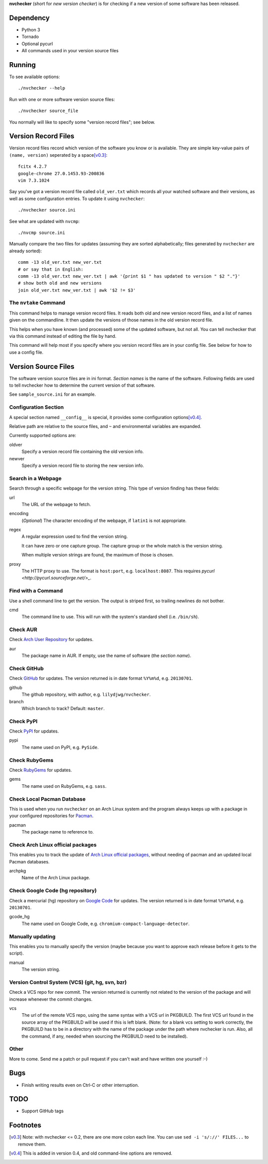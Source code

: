 **nvchecker** (short for *new version checker*) is for checking if a new version of some software has been released.

Dependency
==========
- Python 3
- Tornado
- Optional pycurl
- All commands used in your version source files

Running
=======
To see available options::

  ./nvchecker --help

Run with one or more software version source files::

  ./nvchecker source_file

You normally will like to specify some "version record files"; see below.

Version Record Files
====================
Version record files record which version of the software you know or is available. They are simple key-value pairs of ``(name, version)`` seperated by a space\ [v0.3]_::

  fcitx 4.2.7
  google-chrome 27.0.1453.93-200836
  vim 7.3.1024

Say you've got a version record file called ``old_ver.txt`` which records all your watched software and their versions, as well as some configuration entries. To update it using ``nvchecker``::

  ./nvchecker source.ini

See what are updated with ``nvcmp``::

  ./nvcmp source.ini

Manually compare the two files for updates (assuming they are sorted alphabetically; files generated by ``nvchecker`` are already sorted)::

  comm -13 old_ver.txt new_ver.txt
  # or say that in English:
  comm -13 old_ver.txt new_ver.txt | awk '{print $1 " has updated to version " $2 "."}'
  # show both old and new versions
  join old_ver.txt new_ver.txt | awk '$2 != $3'

The ``nvtake`` Command
----------------------
This command helps to manage version record files. It reads both old and new version record files, and a list of names given on the commandline. It then update the versions of those names in the old version record file.

This helps when you have known (and processed) some of the updated software, but not all. You can tell nvchecker that via this command instead of editing the file by hand.

This command will help most if you specify where you version record files are in your config file. See below for how to use a config file.

Version Source Files
====================
The software version source files are in ini format. *Section names* is the name of the software. Following fields are used to tell nvchecker how to determine the current version of that software.

See ``sample_source.ini`` for an example.

Configuration Section
---------------------
A special section named ``__config__`` is special, it provides some configuration options\ [v0.4]_.

Relative path are relative to the source files, and ``~`` and environmental variables are expanded.

Currently supported options are:

oldver
  Specify a version record file containing the old version info.

newver
  Specify a version record file to storing the new version info.

Search in a Webpage
-------------------
Search through a specific webpage for the version string. This type of version finding has these fields:

url
  The URL of the webpage to fetch.

encoding
  (*Optional*) The character encoding of the webpage, if ``latin1`` is not appropriate.

regex
  A regular expression used to find the version string.

  It can have zero or one capture group. The capture group or the whole match is the version string.

  When multiple version strings are found, the maximum of those is chosen.

proxy
  The HTTP proxy to use. The format is ``host:port``, e.g. ``localhost:8087``. This requires `pycurl <http://pycurl.sourceforge.net/>_`.

Find with a Command
-------------------
Use a shell command line to get the version. The output is striped first, so trailing newlines do not bother.

cmd
  The command line to use. This will run with the system's standard shell (i.e. ``/bin/sh``).

Check AUR
---------
Check `Arch User Repository <https://aur.archlinux.org/>`_ for updates.

aur
  The package name in AUR. If empty, use the name of software (the *section name*).

Check GitHub
------------
Check `GitHub <https://github.com/>`_ for updates. The version returned is in date format ``%Y%m%d``, e.g. ``20130701``.

github
  The github repository, with author, e.g. ``lilydjwg/nvchecker``.

branch
  Which branch to track? Default: ``master``.

Check PyPI
----------
Check `PyPI <https://pypi.python.org/>`_ for updates.

pypi
  The name used on PyPI, e.g. ``PySide``.

Check RubyGems
--------------
Check `RubyGems <https://rubygems.org/>`_ for updates.

gems
  The name used on RubyGems, e.g. ``sass``.

Check Local Pacman Database
---------------------------
This is used when you run ``nvchecker`` on an Arch Linux system and the program always keeps up with a package in your configured repositories for `Pacman <https://wiki.archlinux.org/index.php/Pacman>`_.

pacman
  The package name to reference to.

Check Arch Linux official packages
----------------------------------
This enables you to track the update of `Arch Linux official packages <https://www.archlinux.org/packages/>`_, without needing of pacman and an updated local Pacman databases.

archpkg
  Name of the Arch Linux package.

Check Google Code (hg repository)
---------------------------------
Check a mercurial (hg) repository on `Google Code <https://code.google.com/>`_ for updates. The version returned is in date format ``%Y%m%d``, e.g. ``20130701``.

gcode_hg
  The name used on Google Code, e.g. ``chromium-compact-language-detector``.

Manually updating
-----------------
This enables you to manually specify the version (maybe because you want to approve each release before it gets to the script).

manual
  The version string.

Version Control System (VCS) (git, hg, svn, bzr)
------------------------------------------------
Check a VCS repo for new commit. The version returned is currently not related to the version of the package and will increase whenever the commit changes.

vcs
  The url of the remote VCS repo, using the same syntax with a VCS url in PKGBUILD. The first VCS url found in the source array of the PKGBUILD will be used if this is left blank. (Note: for a blank vcs setting to work correctly, the PKGBUILD has to be in a directory with the name of the package under the path where nvchecker is run. Also, all the command, if any, needed when sourcing the PKGBUILD need to be installed).

Other
-----
More to come. Send me a patch or pull request if you can't wait and have written one yourself :-)

Bugs
====
* Finish writing results even on Ctrl-C or other interruption.

TODO
====
* Support GitHub tags

Footnotes
=========
.. [v0.3] Note: with nvchecker <= 0.2, there are one more colon each line. You can use ``sed -i 's/://' FILES...`` to remove them.
.. [v0.4] This is added in version 0.4, and old command-line options are removed.
